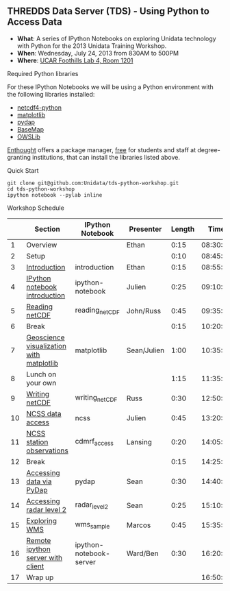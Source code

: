 ** THREDDS Data Server (TDS) - Using Python to Access Data

- *What*: A series of IPython Notebooks on exploring Unidata technology with Python for the 2013 Unidata Training Workshop.
- *When*: Wednesday, July 24, 2013 from 830AM to 500PM
- *Where*: [[http://www.unidata.ucar.edu/about/#visit][UCAR Foothills Lab 4, Room 1201]]

****  Required Python libraries

For these IPython Notebooks we will be using a Python environment with the following libraries installed:

- [[https://code.google.com/p/netcdf4-python/][netcdf4-python]]
- [[http://matplotlib.org/][matplotlib]]
- [[http://www.pydap.org/][pydap]]
- [[http://matplotlib.org/basemap/][BaseMap]]
- [[https://pypi.python.org/pypi/OWSLib/][OWSLib]]

[[https://www.enthought.com/][Enthought]] offers a package manager, [[https://www.enthought.com/products/canopy/academic/][free]] for students and staff at degree-granting institutions, that can install the libraries listed above.

**** Quick Start

#+BEGIN_SRC shell
git clone git@github.com:Unidata/tds-python-workshop.git 
cd tds-python-workshop
ipython notebook --pylab inline
#+END_SRC

**** Workshop Schedule

|----+------------------------------------------+-------------------------+-------------+--------+----------|
|    | Section                                  | IPython Notebook        | Presenter   | Length |     Time |
|----+------------------------------------------+-------------------------+-------------+--------+----------|
|  1 | Overview                                 |                         | Ethan       |   0:15 | 08:30:00 |
|  2 | Setup                                    |                         |             |   0:10 | 08:45:00 |
|  3 | [[http://nbviewer.ipython.org/urls/raw.github.com/Unidata/tds-python-workshop/master/introduction.ipynb][Introduction]]                             | introduction            | Ethan       |   0:15 | 08:55:00 |
|  4 | [[http://nbviewer.ipython.org/urls/raw.github.com/Unidata/tds-python-workshop/master/ipython-notebook.ipynb][IPython notebook introduction]]            | ipython-notebook        | Julien      |   0:25 | 09:10:00 |
|  5 | [[http://nbviewer.ipython.org/urls/raw.github.com/Unidata/tds-python-workshop/master/reading_netCDF.ipynb][Reading netCDF]]                           | reading_netCDF          | John/Russ   |   0:45 | 09:35:00 |
|  6 | Break                                    |                         |             |   0:15 | 10:20:00 |
|  7 | [[http://nbviewer.ipython.org/urls/raw.github.com/Unidata/tds-python-workshop/master/matplotlib.ipynb][Geoscience visualization with matplotlib]] | matplotlib              | Sean/Julien |   1:00 | 10:35:00 |
|  8 | Lunch on your own                        |                         |             |   1:15 | 11:35:00 |
|  9 | [[http://nbviewer.ipython.org/urls/raw.github.com/Unidata/tds-python-workshop/master/writing_netCDF.ipynb][Writing netCDF]]                           | writing_netCDF          | Russ        |   0:30 | 12:50:00 |
| 10 | [[http://nbviewer.ipython.org/urls/raw.github.com/Unidata/tds-python-workshop/master/ncss.ipynb][NCSS data access]]                         | ncss                    | Julien      |   0:45 | 13:20:00 |
| 11 | [[http://nbviewer.ipython.org/urls/raw.github.com/Unidata/tds-python-workshop/master/cdmrf_access.ipynb][NCSS station observations]]                | cdmrf_access            | Lansing     |   0:20 | 14:05:00 |
| 12 | Break                                    |                         |             |   0:15 | 14:25:00 |
| 13 | [[http://nbviewer.ipython.org/urls/raw.github.com/Unidata/tds-python-workshop/master/pydap.ipynb][Accessing data via PyDap]]                 | pydap                   | Sean        |   0:30 | 14:40:00 |
| 14 | [[http://nbviewer.ipython.org/urls/raw.github.com/Unidata/tds-python-workshop/master/radar_level2.ipynb][Accessing radar level 2]]                  | radar_level2            | Sean        |   0:25 | 15:10:00 |
| 15 | [[http://nbviewer.ipython.org/urls/raw.github.com/Unidata/tds-python-workshop/master/wms_sample.ipynb][Exploring WMS]]                            | wms_sample              | Marcos      |   0:45 | 15:35:00 |
| 16 | [[http://nbviewer.ipython.org/urls/raw.github.com/Unidata/tds-python-workshop/master/ipython-notebook-server.ipynb][Remote ipython server with client]]        | ipython-notebook-server | Ward/Ben    |   0:30 | 16:20:00 |
| 17 | Wrap up                                  |                         |             |        | 16:50:00 |
|----+------------------------------------------+-------------------------+-------------+--------+----------|
#+TBLFM: @3$6..@-1$6=@-1$5+@-1$6;T::$1=@#-1


